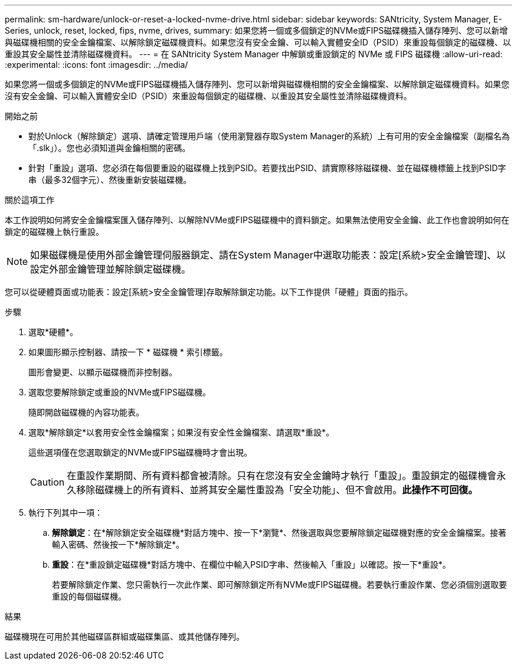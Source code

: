 ---
permalink: sm-hardware/unlock-or-reset-a-locked-nvme-drive.html 
sidebar: sidebar 
keywords: SANtricity, System Manager, E-Series, unlock, reset, locked, fips, nvme, drives, 
summary: 如果您將一個或多個鎖定的NVMe或FIPS磁碟機插入儲存陣列、您可以新增與磁碟機相關的安全金鑰檔案、以解除鎖定磁碟機資料。如果您沒有安全金鑰、可以輸入實體安全ID（PSID）來重設每個鎖定的磁碟機、以重設其安全屬性並清除磁碟機資料。 
---
= 在 SANtricity System Manager 中解鎖或重設鎖定的 NVMe 或 FIPS 磁碟機
:allow-uri-read: 
:experimental: 
:icons: font
:imagesdir: ../media/


[role="lead"]
如果您將一個或多個鎖定的NVMe或FIPS磁碟機插入儲存陣列、您可以新增與磁碟機相關的安全金鑰檔案、以解除鎖定磁碟機資料。如果您沒有安全金鑰、可以輸入實體安全ID（PSID）來重設每個鎖定的磁碟機、以重設其安全屬性並清除磁碟機資料。

.開始之前
* 對於Unlock（解除鎖定）選項、請確定管理用戶端（使用瀏覽器存取System Manager的系統）上有可用的安全金鑰檔案（副檔名為「.slk」）。您也必須知道與金鑰相關的密碼。
* 針對「重設」選項、您必須在每個要重設的磁碟機上找到PSID。若要找出PSID、請實際移除磁碟機、並在磁碟機標籤上找到PSID字串（最多32個字元）、然後重新安裝磁碟機。


.關於這項工作
本工作說明如何將安全金鑰檔案匯入儲存陣列、以解除NVMe或FIPS磁碟機中的資料鎖定。如果無法使用安全金鑰、此工作也會說明如何在鎖定的磁碟機上執行重設。

[NOTE]
====
如果磁碟機是使用外部金鑰管理伺服器鎖定、請在System Manager中選取功能表：設定[系統>安全金鑰管理]、以設定外部金鑰管理並解除鎖定磁碟機。

====
您可以從硬體頁面或功能表：設定[系統>安全金鑰管理]存取解除鎖定功能。以下工作提供「硬體」頁面的指示。

.步驟
. 選取*硬體*。
. 如果圖形顯示控制器、請按一下 * 磁碟機 * 索引標籤。
+
圖形會變更、以顯示磁碟機而非控制器。

. 選取您要解除鎖定或重設的NVMe或FIPS磁碟機。
+
隨即開啟磁碟機的內容功能表。

. 選取*解除鎖定*以套用安全性金鑰檔案；如果沒有安全性金鑰檔案、請選取*重設*。
+
這些選項僅在您選取鎖定的NVMe或FIPS磁碟機時才會出現。

+
[CAUTION]
====
在重設作業期間、所有資料都會被清除。只有在您沒有安全金鑰時才執行「重設」。重設鎖定的磁碟機會永久移除磁碟機上的所有資料、並將其安全屬性重設為「安全功能」、但不會啟用。*此操作不可回復。*

====
. 執行下列其中一項：
+
.. *解除鎖定*：在*解除鎖定安全磁碟機*對話方塊中、按一下*瀏覽*、然後選取與您要解除鎖定磁碟機對應的安全金鑰檔案。接著輸入密碼、然後按一下*解除鎖定*。
.. *重設*：在*重設鎖定磁碟機*對話方塊中、在欄位中輸入PSID字串、然後輸入「重設」以確認。按一下*重設*。
+
若要解除鎖定作業、您只需執行一次此作業、即可解除鎖定所有NVMe或FIPS磁碟機。若要執行重設作業、您必須個別選取要重設的每個磁碟機。





.結果
磁碟機現在可用於其他磁碟區群組或磁碟集區、或其他儲存陣列。
